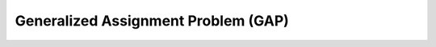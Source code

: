 Generalized Assignment Problem (GAP)
====================================

.. doxygennamespace:: Problems::GAP
